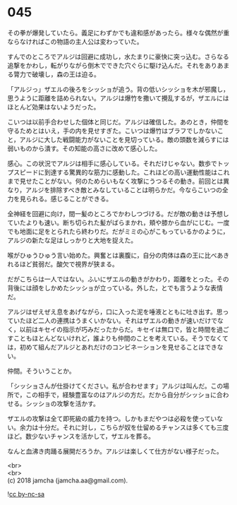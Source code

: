 #+OPTIONS: toc:nil
#+OPTIONS: \n:t

* 045

  その拳が爆発していたら。義足にわずかでも違和感があったら。様々な偶然が重ならなければこの物語の主人公は変わっていた。

  すんでのところでアルジは回避に成功し，水たまりに豪快に突っ込む。さらなる追撃をかわし，転がりながら倒木でできた穴ぐらに駆け込んだ。それをありあまる膂力で破壊し，森の王は迫る。

  「アルジっ」ザエルの後ろをシッショが追う。背の低いシッショを木が邪魔し，思うように距離を詰められない。アルジは爆竹を撒いて攪乱するが，ザエルにはほとんど効果はないようだった。

  こいつは以前手合わせした個体と同じだ。アルジは確信した。あのとき，仲間を守るためとはいえ，手の内を見せすぎた。こいつは爆竹はブラフでしかないこと，アルジに大した戦闘能力がないことを見切っている。敵の頭数を減らすには弱いものから潰す。その知能の高さに改めて感心した。

  感心。この状況でアルジは相手に感心している。それだけじゃない。数歩でトップスピードに到達する驚異的な筋力に感動した。これほどの高い運動性能はこれまで見せたことがない。何のためらいもなく攻撃にうつるその動き。前回とは異なり，アルジを排除すべき敵とみなしていることは明らかだ。今ならこいつの全力を見られる。感じることができる。

  全神経を回避に向け，間一髪のところでかわしつづける。だが敵の動きは予想していたよりも速い。断ち切られた髪がばらまかれ，頬や膝から血がにじむ。一度でも地面に足をとられたら終わりだ。だがミミの心がこもっているかのように，アルジの新たな足はしっかりと大地を捉えた。

  喉がひゅうひゅう言い始めた。興奮とは裏腹に，自分の肉体は森の王に比べあきれるほど貧弱だ。酸欠で視界が狭まる。

  だがこちらは一人ではない。ふいにザエルの動きがかわり，距離をとった。その背後には顔をしかめたシッショが立っている。外した，とでも言うような表情だ。

  アルジはぜえぜえ息をあげながら，口に入った泥を唾液とともに吐き出す。思っていたほど二人の連携はうまくいかない。それはザエルの動きが速いだけでなく，以前はキセイの指示が巧みだったからだ。キセイは無口で，皆と時間を過ごすこともほとんどないけれど，誰よりも仲間のことを考えている。そうでなくては，初めて組んだアルジとあれだけのコンビネーションを見せることはできない。

  仲間。そういうことか。

  「シッショさんが仕掛けてください。私が合わせます」アルジは叫んだ。この場所で，この相手で，経験豊富なのはアルジの方だ。だから自分がシッショに合わせる。シッショの攻撃を活かす。

  ザエルの攻撃は全て即死級の威力を持つ。しかもまだやつは必殺を使っていない。余力は十分だ。それに対し，こちらが奴を仕留めるチャンスは多くても三度ほど。数少ないチャンスを活かして，ザエルを葬る。

  なんと血沸き肉踊る展開だろうか。アルジは楽しくて仕方がない様子だった。

  <br>
  <br>
  (c) 2018 jamcha (jamcha.aa@gmail.com).

  ![[http://i.creativecommons.org/l/by-nc-sa/4.0/88x31.png][cc by-nc-sa]]
